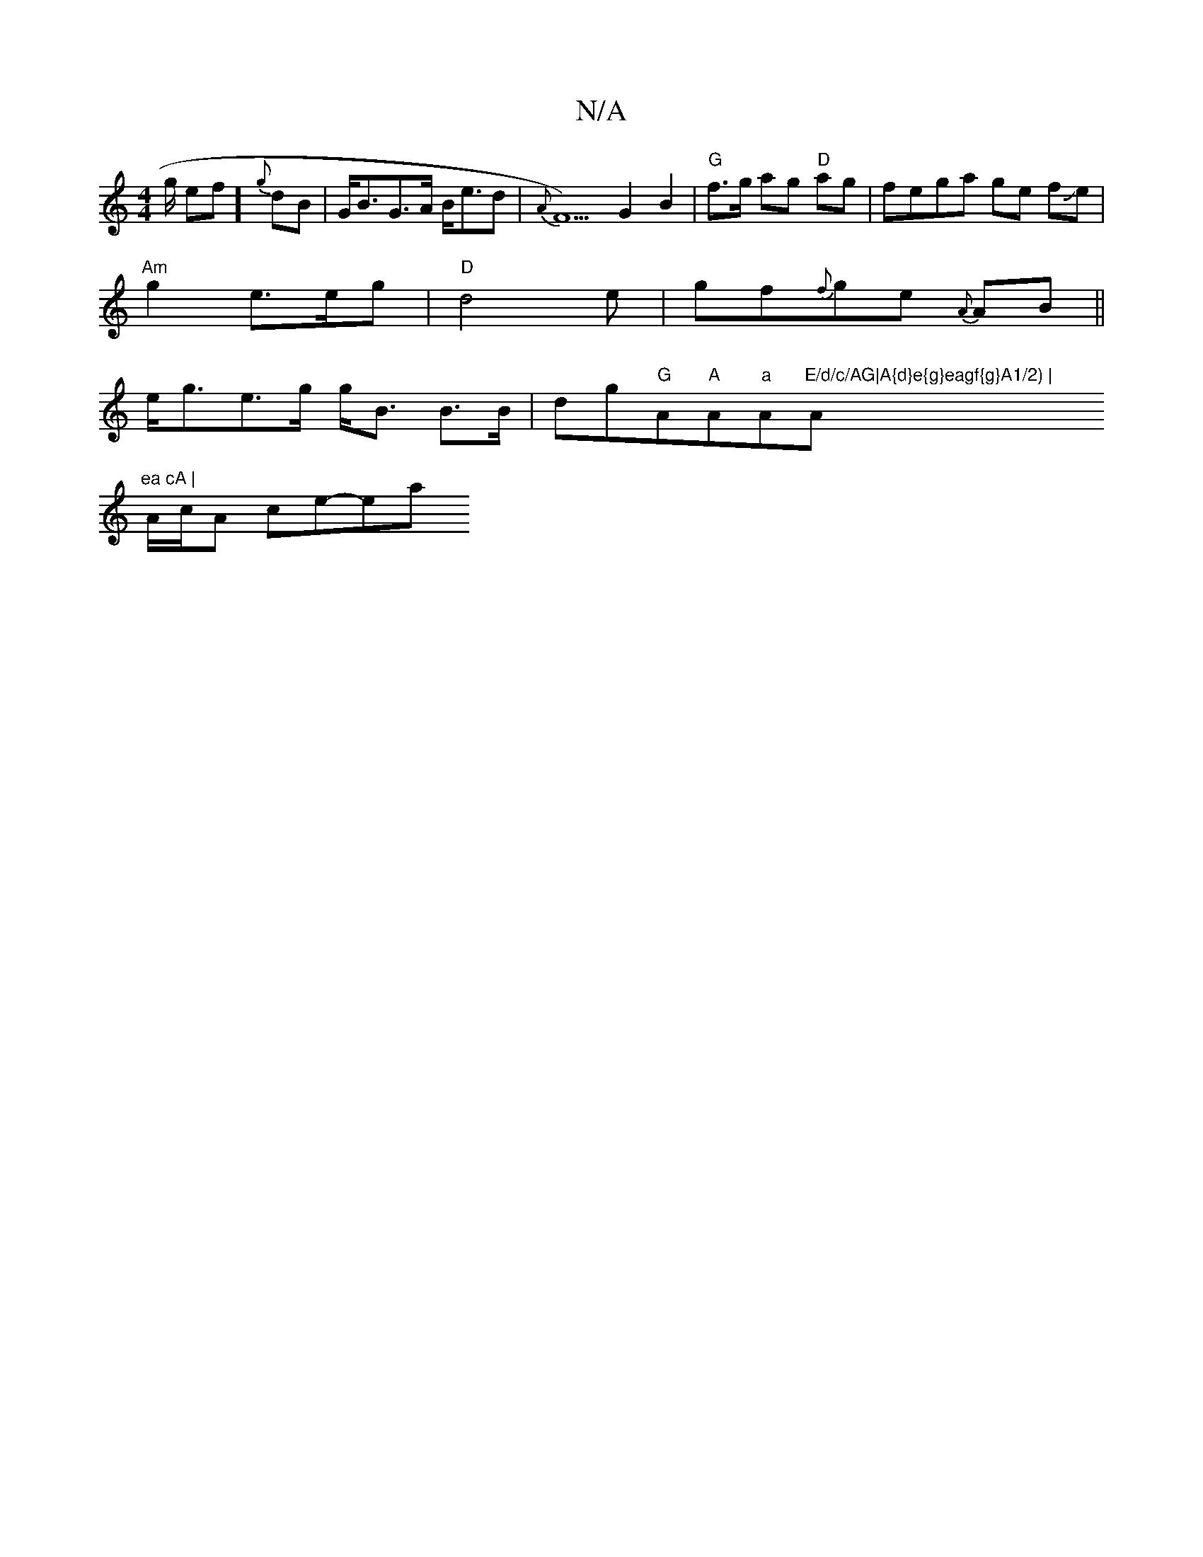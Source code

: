 X:1
T:N/A
M:4/4
R:N/A
K:Cmajor
g/2 ef] {g}dB | G<BG>A B<ed | {A}F5)G2B2|"G"f>g ag "D" ag | fega ge fJe |
"Am"g2 e3/2e/2g|"D"d4e|gf{f}ge {A}AB||
 e<ge>g g<B B>B |dg"G"A"A"A"a"A"E/d/c/AG|A{d}e{g}eagf{g}A1/2) | "A"ea cA |
A/c/A ce-ea 